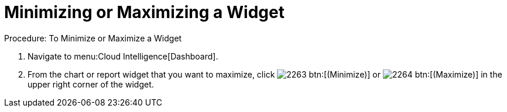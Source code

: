[[_to_minimize_or_maximize_a_widget]]
= Minimizing or Maximizing a Widget



.Procedure: To Minimize or Maximize a Widget
. Navigate to menu:Cloud Intelligence[Dashboard]. 
. From the chart or report widget that you want to maximize, click  image:images/2263.png[] btn:[(Minimize)] or  image:images/2264.png[] btn:[(Maximize)] in the upper right corner of the widget. 